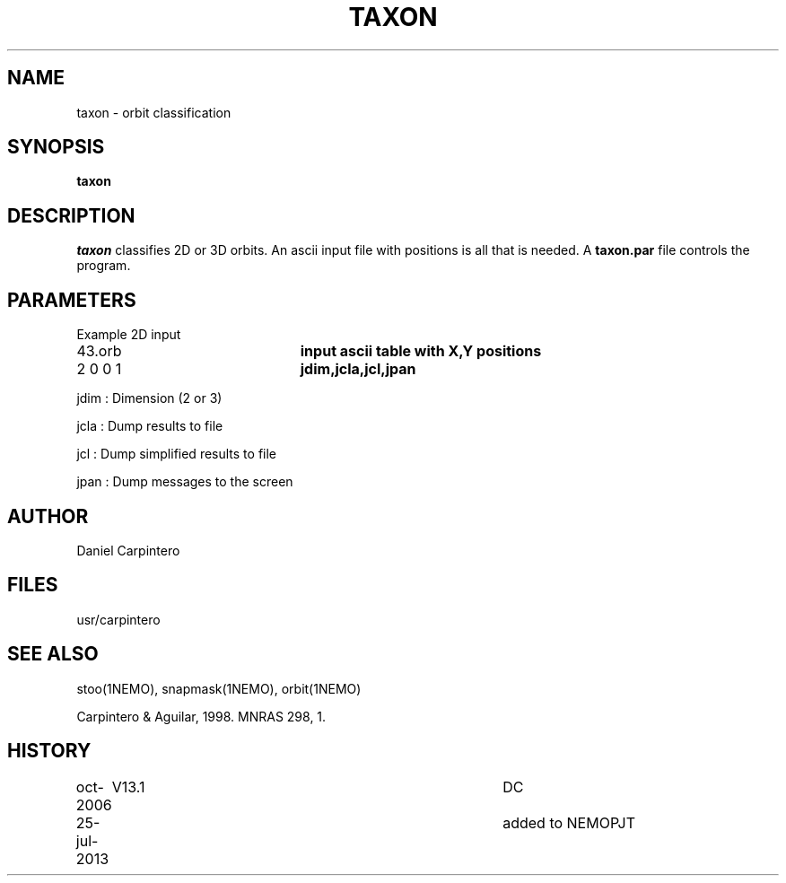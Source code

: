 .TH TAXON 1NEMO "25 July 2013"
.SH NAME
taxon - orbit classification
.SH SYNOPSIS
\fBtaxon\fP
.SH DESCRIPTION
\fItaxon\fP classifies 2D or 3D orbits. An ascii input file with positions
is all that is needed.  A \fBtaxon.par\fP file controls the program.
.PP
.SH PARAMETERS
Example 2D input
.nf
.ta +3i
43.orb			\fBinput ascii table with X,Y positions\fP
2 0 0 1			\fBjdim,jcla,jcl,jpan\fP
.fi
.PP
jdim : Dimension (2 or 3)
.PP
jcla : Dump results to file
.PP
jcl : Dump simplified results to file
.PP
jpan : Dump messages to the screen
.SH AUTHOR 
Daniel Carpintero
.SH FILES
usr/carpintero
.SH SEE ALSO
stoo(1NEMO), snapmask(1NEMO), orbit(1NEMO)
.PP
Carpintero & Aguilar, 1998. MNRAS 298, 1.
.SH HISTORY
.nf
.ta +1i +4i
oct-2006	V13.1	DC
25-jul-2013	added to NEMO	PJT
.fi
